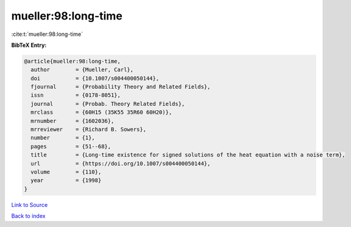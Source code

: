 mueller:98:long-time
====================

:cite:t:`mueller:98:long-time`

**BibTeX Entry:**

.. code-block:: bibtex

   @article{mueller:98:long-time,
     author        = {Mueller, Carl},
     doi           = {10.1007/s004400050144},
     fjournal      = {Probability Theory and Related Fields},
     issn          = {0178-8051},
     journal       = {Probab. Theory Related Fields},
     mrclass       = {60H15 (35K55 35R60 60H20)},
     mrnumber      = {1602036},
     mrreviewer    = {Richard B. Sowers},
     number        = {1},
     pages         = {51--68},
     title         = {Long-time existence for signed solutions of the heat equation with a noise term},
     url           = {https://doi.org/10.1007/s004400050144},
     volume        = {110},
     year          = {1998}
   }

`Link to Source <https://doi.org/10.1007/s004400050144},>`_


`Back to index <../By-Cite-Keys.html>`_
